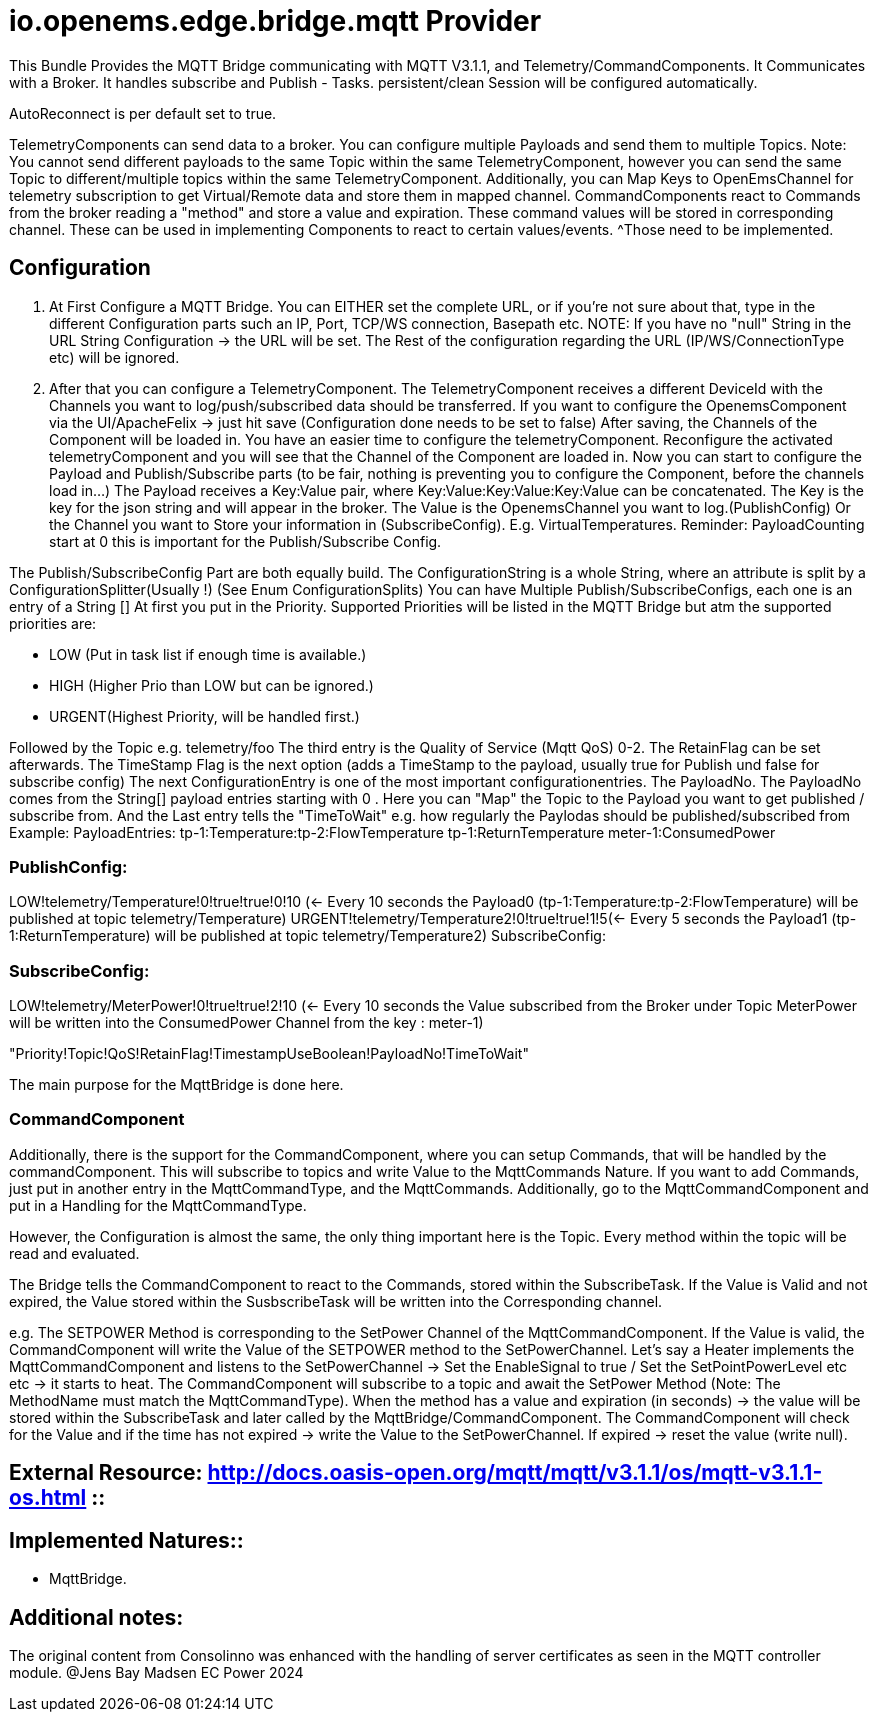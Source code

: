 = io.openems.edge.bridge.mqtt Provider

This Bundle Provides the MQTT Bridge communicating with MQTT V3.1.1, and Telemetry/CommandComponents.
It Communicates with a Broker.
It handles subscribe and Publish - Tasks.
persistent/clean Session will be configured automatically.

AutoReconnect is per default set to true.

TelemetryComponents can send data to a broker.
You can configure multiple Payloads and send them to multiple Topics.
Note: You cannot send different payloads to the same Topic within the same TelemetryComponent, however you can send the same Topic to different/multiple topics within the same TelemetryComponent.
Additionally, you can Map Keys to OpenEmsChannel for telemetry subscription to get Virtual/Remote data and store them in mapped channel.
CommandComponents react to Commands from the broker reading a "method" and store a value and expiration.
These command values will be stored in corresponding channel.
These can be used in implementing Components to react to certain values/events.
^Those need to be implemented.

== Configuration

1. At First Configure a MQTT Bridge.
You can EITHER set the complete URL, or if you're not sure about that, type in the different Configuration parts such an IP, Port, TCP/WS connection, Basepath etc.
NOTE: If you have no "null" String in the URL String Configuration ->
the URL will be set.
The Rest of the configuration regarding the URL (IP/WS/ConnectionType etc) will be ignored.
2. After that you can configure a TelemetryComponent.
The TelemetryComponent receives a different DeviceId with the Channels you want to log/push/subscribed data should be transferred.
If you want to configure the OpenemsComponent via the UI/ApacheFelix -> just hit save (Configuration done needs to be set to false) After saving, the Channels of the Component will be loaded in.
You have an easier time to configure the telemetryComponent.
Reconfigure the activated telemetryComponent and you will see that the Channel of the Component are loaded in.
Now you can start to configure the Payload and Publish/Subscribe parts (to be fair, nothing is preventing you to configure the Component, before the channels load in...) The Payload receives a Key:Value pair, where Key:Value:Key:Value:Key:Value can be concatenated.
The Key is the key for the json string and will appear in the broker.
The Value is the OpenemsChannel you want to log.(PublishConfig) Or the Channel you want to Store your information in (SubscribeConfig).
E.g. VirtualTemperatures.
Reminder: PayloadCounting start at 0 this is important for the Publish/Subscribe Config.

The Publish/SubscribeConfig Part are both equally build.
The ConfigurationString is a whole String, where an attribute is split by a ConfigurationSplitter(Usually !) (See Enum ConfigurationSplits) You can have Multiple Publish/SubscribeConfigs, each one is an entry of a String []
At first you put in the Priority.
Supported Priorities will be listed in the MQTT Bridge but atm the supported priorities are:

* LOW (Put in task list if enough time is available.)
* HIGH (Higher Prio than LOW but can be ignored.)
* URGENT(Highest Priority, will be handled first.)

Followed by the Topic e.g. telemetry/foo The third entry is the Quality of Service (Mqtt QoS) 0-2.
The RetainFlag can be set afterwards.
The TimeStamp Flag is the next option (adds a TimeStamp to the payload, usually true for Publish und false for subscribe config) The next ConfigurationEntry is one of the most important configurationentries.
The PayloadNo.
The PayloadNo comes from the String[] payload entries starting with 0 . Here you can "Map" the Topic to the Payload you want to get published / subscribe from.
And the Last entry tells the "TimeToWait" e.g. how regularly the Paylodas should be published/subscribed from Example:
PayloadEntries:
tp-1:Temperature:tp-2:FlowTemperature tp-1:ReturnTemperature meter-1:ConsumedPower

=== PublishConfig:
LOW!telemetry/Temperature!0!true!true!0!10 (<- Every 10 seconds the Payload0 (tp-1:Temperature:tp-2:FlowTemperature) will be published at topic telemetry/Temperature) URGENT!telemetry/Temperature2!0!true!true!1!5(<- Every 5 seconds the Payload1 (tp-1:ReturnTemperature) will be published at topic telemetry/Temperature2) SubscribeConfig:

=== SubscribeConfig:
LOW!telemetry/MeterPower!0!true!true!2!10 (<- Every 10 seconds the Value subscribed from the Broker under Topic MeterPower will be written into the ConsumedPower Channel from the key : meter-1)

"Priority!Topic!QoS!RetainFlag!TimestampUseBoolean!PayloadNo!TimeToWait"

The main purpose for the MqttBridge is done here.

=== CommandComponent

Additionally, there is the support for the CommandComponent, where you can setup Commands, that will be handled by the commandComponent.
This will subscribe to topics and write Value to the MqttCommands Nature.
If you want to add Commands, just put in another entry in the MqttCommandType, and the MqttCommands.
Additionally, go to the MqttCommandComponent and put in a Handling for the MqttCommandType.

However, the Configuration is almost the same, the only thing important here is the Topic.
Every method within the topic will be read and evaluated.

The Bridge tells the CommandComponent to react to the Commands, stored within the SubscribeTask.
If the Value is Valid and not expired, the Value stored within the SusbscribeTask will be written into the Corresponding channel.

e.g. The SETPOWER Method is corresponding to the SetPower Channel of the MqttCommandComponent.
If the Value is valid, the CommandComponent will write the Value of the SETPOWER method to the SetPowerChannel.
Let's say a Heater implements the MqttCommandComponent and listens to the SetPowerChannel ->
Set the EnableSignal to true / Set the SetPointPowerLevel etc etc -> it starts to heat.
The CommandComponent will subscribe to a topic and await the SetPower Method (Note: The MethodName must match the MqttCommandType).
When the method has a value and expiration (in seconds) -> the value will be stored within the SubscribeTask and later called by the MqttBridge/CommandComponent.
The CommandComponent will check for the Value and if the time has not expired -> write the Value to the SetPowerChannel.
If expired -> reset the value (write null).


== External Resource: http://docs.oasis-open.org/mqtt/mqtt/v3.1.1/os/mqtt-v3.1.1-os.html ::

== Implemented Natures::
- MqttBridge.


== Additional notes:
The original content from Consolinno was enhanced with the handling of server certificates as seen in the MQTT controller module. @Jens Bay Madsen EC Power 2024



